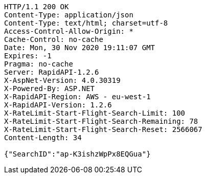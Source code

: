 [source,http,options="nowrap"]
----
HTTP/1.1 200 OK
Content-Type: application/json
Content-Type: text/html; charset=utf-8
Access-Control-Allow-Origin: *
Cache-Control: no-cache
Date: Mon, 30 Nov 2020 19:11:07 GMT
Expires: -1
Pragma: no-cache
Server: RapidAPI-1.2.6
X-AspNet-Version: 4.0.30319
X-Powered-By: ASP.NET
X-RapidAPI-Region: AWS - eu-west-1
X-RapidAPI-Version: 1.2.6
X-RateLimit-Start-Flight-Search-Limit: 100
X-RateLimit-Start-Flight-Search-Remaining: 78
X-RateLimit-Start-Flight-Search-Reset: 2566067
Content-Length: 34

{"SearchID":"ap-K3ishzWpPx8EQGua"}
----
